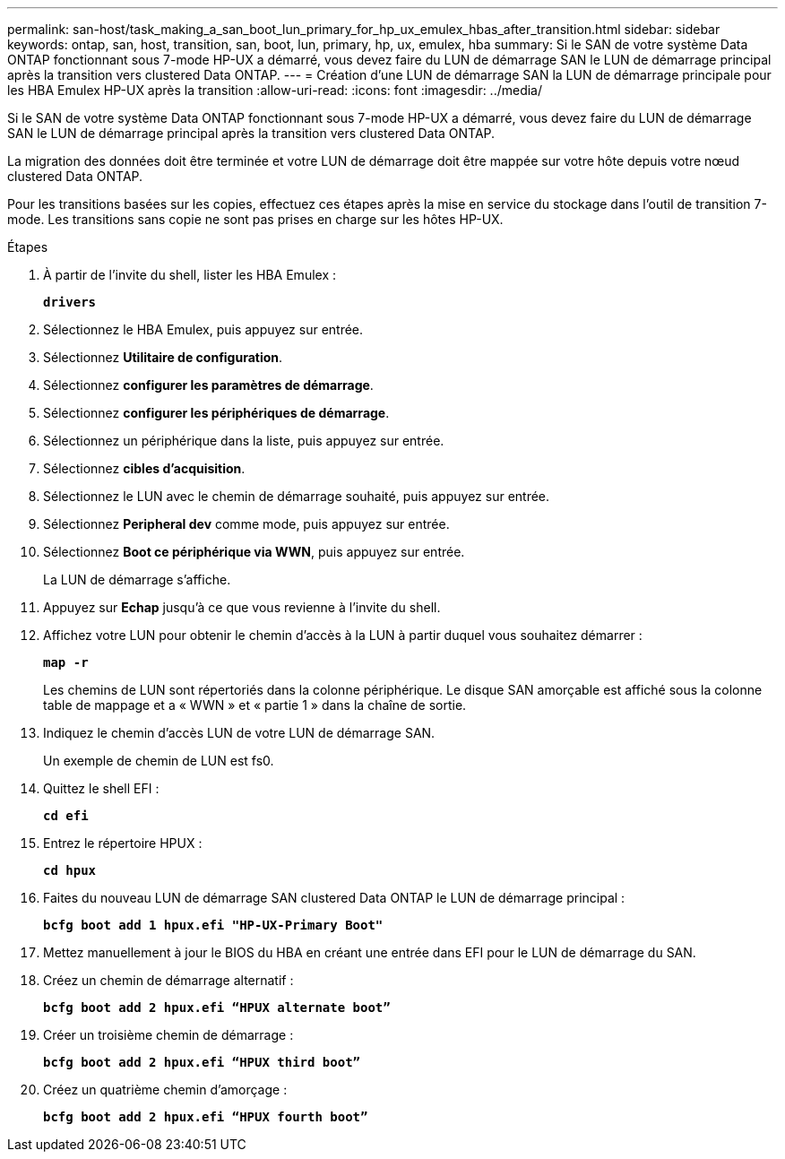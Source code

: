 ---
permalink: san-host/task_making_a_san_boot_lun_primary_for_hp_ux_emulex_hbas_after_transition.html 
sidebar: sidebar 
keywords: ontap, san, host, transition, san, boot, lun, primary, hp, ux, emulex, hba 
summary: Si le SAN de votre système Data ONTAP fonctionnant sous 7-mode HP-UX a démarré, vous devez faire du LUN de démarrage SAN le LUN de démarrage principal après la transition vers clustered Data ONTAP. 
---
= Création d'une LUN de démarrage SAN la LUN de démarrage principale pour les HBA Emulex HP-UX après la transition
:allow-uri-read: 
:icons: font
:imagesdir: ../media/


[role="lead"]
Si le SAN de votre système Data ONTAP fonctionnant sous 7-mode HP-UX a démarré, vous devez faire du LUN de démarrage SAN le LUN de démarrage principal après la transition vers clustered Data ONTAP.

La migration des données doit être terminée et votre LUN de démarrage doit être mappée sur votre hôte depuis votre nœud clustered Data ONTAP.

Pour les transitions basées sur les copies, effectuez ces étapes après la mise en service du stockage dans l'outil de transition 7-mode. Les transitions sans copie ne sont pas prises en charge sur les hôtes HP-UX.

.Étapes
. À partir de l'invite du shell, lister les HBA Emulex :
+
`*drivers*`

. Sélectionnez le HBA Emulex, puis appuyez sur entrée.
. Sélectionnez *Utilitaire de configuration*.
. Sélectionnez *configurer les paramètres de démarrage*.
. Sélectionnez *configurer les périphériques de démarrage*.
. Sélectionnez un périphérique dans la liste, puis appuyez sur entrée.
. Sélectionnez *cibles d'acquisition*.
. Sélectionnez le LUN avec le chemin de démarrage souhaité, puis appuyez sur entrée.
. Sélectionnez *Peripheral dev* comme mode, puis appuyez sur entrée.
. Sélectionnez *Boot ce périphérique via WWN*, puis appuyez sur entrée.
+
La LUN de démarrage s'affiche.

. Appuyez sur *Echap* jusqu'à ce que vous revienne à l'invite du shell.
. Affichez votre LUN pour obtenir le chemin d'accès à la LUN à partir duquel vous souhaitez démarrer :
+
`*map -r*`

+
Les chemins de LUN sont répertoriés dans la colonne périphérique. Le disque SAN amorçable est affiché sous la colonne table de mappage et a « WWN » et « partie 1 » dans la chaîne de sortie.

. Indiquez le chemin d'accès LUN de votre LUN de démarrage SAN.
+
Un exemple de chemin de LUN est fs0.

. Quittez le shell EFI :
+
`*cd efi*`

. Entrez le répertoire HPUX :
+
`*cd hpux*`

. Faites du nouveau LUN de démarrage SAN clustered Data ONTAP le LUN de démarrage principal :
+
`*bcfg boot add 1 hpux.efi "HP-UX-Primary Boot"*`

. Mettez manuellement à jour le BIOS du HBA en créant une entrée dans EFI pour le LUN de démarrage du SAN.
. Créez un chemin de démarrage alternatif :
+
`*bcfg boot add 2 hpux.efi “HPUX alternate boot”*`

. Créer un troisième chemin de démarrage :
+
`*bcfg boot add 2 hpux.efi “HPUX third boot”*`

. Créez un quatrième chemin d'amorçage :
+
`*bcfg boot add 2 hpux.efi “HPUX fourth boot”*`


